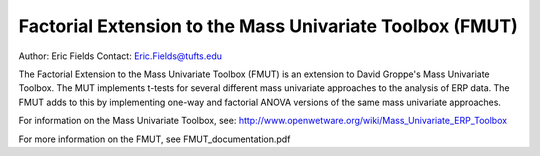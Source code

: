 ============================================================
Factorial Extension to the Mass Univariate Toolbox (FMUT)
============================================================

Author: Eric Fields
Contact: Eric.Fields@tufts.edu

The Factorial Extension to the Mass Univariate Toolbox (FMUT) is an extension to David Groppe's Mass Univariate Toolbox. The MUT implements t-tests for several different mass univariate approaches to the analysis of ERP data. The FMUT adds to this by implementing one-way and factorial ANOVA versions of the same mass univariate approaches.

For information on the Mass Univariate Toolbox, see:
http://www.openwetware.org/wiki/Mass_Univariate_ERP_Toolbox

For more information on the FMUT, see FMUT_documentation.pdf